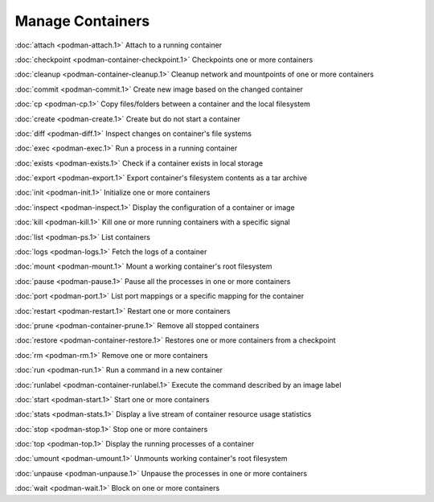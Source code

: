 Manage Containers
=================

:doc:`attach <podman-attach.1>` Attach to a running container

:doc:`checkpoint <podman-container-checkpoint.1>` Checkpoints one or more containers

:doc:`cleanup <podman-container-cleanup.1>` Cleanup network and mountpoints of one or more containers

:doc:`commit <podman-commit.1>` Create new image based on the changed container

:doc:`cp <podman-cp.1>` Copy files/folders between a container and the local filesystem

:doc:`create <podman-create.1>` Create but do not start a container

:doc:`diff <podman-diff.1>` Inspect changes on container's file systems

:doc:`exec <podman-exec.1>` Run a process in a running container

:doc:`exists <podman-exists.1>` Check if a container exists in local storage

:doc:`export <podman-export.1>` Export container's filesystem contents as a tar archive

:doc:`init <podman-init.1>` Initialize one or more containers

:doc:`inspect <podman-inspect.1>` Display the configuration of a container or image

:doc:`kill <podman-kill.1>` Kill one or more running containers with a specific signal

:doc:`list <podman-ps.1>` List containers

:doc:`logs <podman-logs.1>` Fetch the logs of a container

:doc:`mount <podman-mount.1>` Mount a working container's root filesystem

:doc:`pause <podman-pause.1>` Pause all the processes in one or more containers

:doc:`port <podman-port.1>` List port mappings or a specific mapping for the container

:doc:`restart <podman-restart.1>` Restart one or more containers

:doc:`prune <podman-container-prune.1>` Remove all stopped containers

:doc:`restore <podman-container-restore.1>` Restores one or more containers from a checkpoint

:doc:`rm <podman-rm.1>` Remove one or more containers

:doc:`run <podman-run.1>` Run a command in a new container

:doc:`runlabel <podman-container-runlabel.1>` Execute the command described by an image label

:doc:`start <podman-start.1>` Start one or more containers

:doc:`stats <podman-stats.1>` Display a live stream of container resource usage statistics

:doc:`stop <podman-stop.1>` Stop one or more containers

:doc:`top <podman-top.1>` Display the running processes of a container

:doc:`umount <podman-umount.1>` Unmounts working container's root filesystem

:doc:`unpause <podman-unpause.1>` Unpause the processes in one or more containers

:doc:`wait <podman-wait.1>` Block on one or more containers
